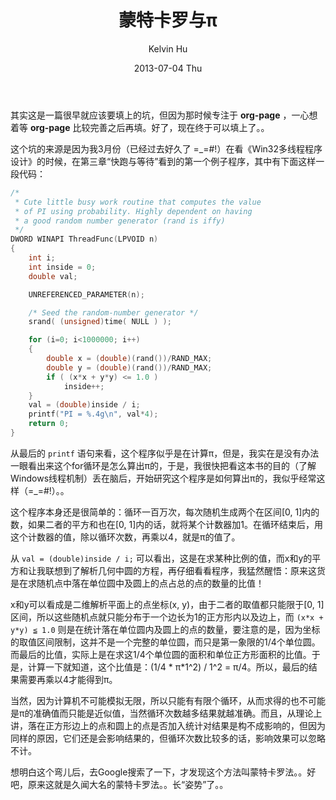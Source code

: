 #+TITLE:       蒙特卡罗与π
#+AUTHOR:      Kelvin Hu
#+EMAIL:       ini.kelvin@gmail.com
#+DATE:        2013-07-04 Thu
#+URI:         /blog/%y/%m/%d/montecarlo-and-pi/
#+KEYWORDS:    monte carlo method
#+TAGS:        :Algorithm:Math:
#+LANGUAGE:    en
#+OPTIONS:     H:3 num:nil toc:nil \n:nil ::t |:t ^:nil -:nil f:t *:t <:t
#+DESCRIPTION: how to calculate pi using monte carlo method


其实这是一篇很早就应该要填上的坑，但因为那时候专注于 *org-page* ，一心想着等 *org-page* 比较完善之后再填。好了，现在终于可以填上了。。

这个坑的来源是因为我3月份（已经过去好久了 =_=#!）在看《Win32多线程程序设计》的时候，在第三章“快跑与等待”看到的第一个例子程序，其中有下面这样一段代码：

#+BEGIN_SRC C
/*
 * Cute little busy work routine that computes the value
 * of PI using probability. Highly dependent on having
 * a good random number generator (rand is iffy)
 */
DWORD WINAPI ThreadFunc(LPVOID n)
{
    int i;
    int inside = 0;
    double val;

    UNREFERENCED_PARAMETER(n);

    /* Seed the random-number generator */
    srand( (unsigned)time( NULL ) );

    for (i=0; i<1000000; i++)
    {
        double x = (double)(rand())/RAND_MAX;
        double y = (double)(rand())/RAND_MAX;
        if ( (x*x + y*y) <= 1.0 )
            inside++;
    }
    val = (double)inside / i;
    printf("PI = %.4g\n", val*4);
    return 0;
}
#+END_SRC

从最后的 =printf= 语句来看，这个程序似乎是在计算π，但是，我实在是没有办法一眼看出来这个for循环是怎么算出π的，于是，我很快把看这本书的目的（了解Windows线程机制）丢在脑后，开始研究这个程序是如何算出π的，我似乎经常这样（=_=#!）。。

这个程序本身还是很简单的：循环一百万次，每次随机生成两个在区间[0, 1]内的数，如果二者的平方和也在[0, 1]内的话，就将某个计数器加1。在循环结束后，用这个计数器的值，除以循环次数，再乘以4，就是π的值了。

从 =val = (double)inside / i;= 可以看出，这是在求某种比例的值，而x和y的平方和让我联想到了解析几何中圆的方程，再仔细看看程序，我猛然醒悟：原来这货是在求随机点中落在单位圆中及圆上的点占总的点的数量的比值！

x和y可以看成是二维解析平面上的点坐标(x, y)，由于二者的取值都只能限于[0, 1]区间，所以这些随机点就只能分布于一个边长为1的正方形内以及边上，而 =(x*x + y*y) ≦ 1.0= 则是在统计落在单位圆内及圆上的点的数量，要注意的是，因为坐标的取值区间限制，这并不是一个完整的单位圆，而只是第一象限的1/4个单位圆。而最后的比值，实际上是在求这1/4个单位圆的面积和单位正方形面积的比值。于是，计算一下就知道，这个比值是：(1/4 * π*1^2) / 1^2 = π/4。所以，最后的结果需要再乘以4才能得到π。

当然，因为计算机不可能模拟无限，所以只能有有限个循环，从而求得的也不可能是π的准确值而只能是近似值，当然循环次数越多结果就越准确。而且，从理论上讲，落在正方形边上的点和圆上的点是否加入统计对结果是构不成影响的，但因为同样的原因，它们还是会影响结果的，但循环次数比较多的话，影响效果可以忽略不计。

想明白这个弯儿后，去Google搜索了一下，才发现这个方法叫蒙特卡罗法。。好吧，原来这就是久闻大名的蒙特卡罗法。。长“姿势”了。。
